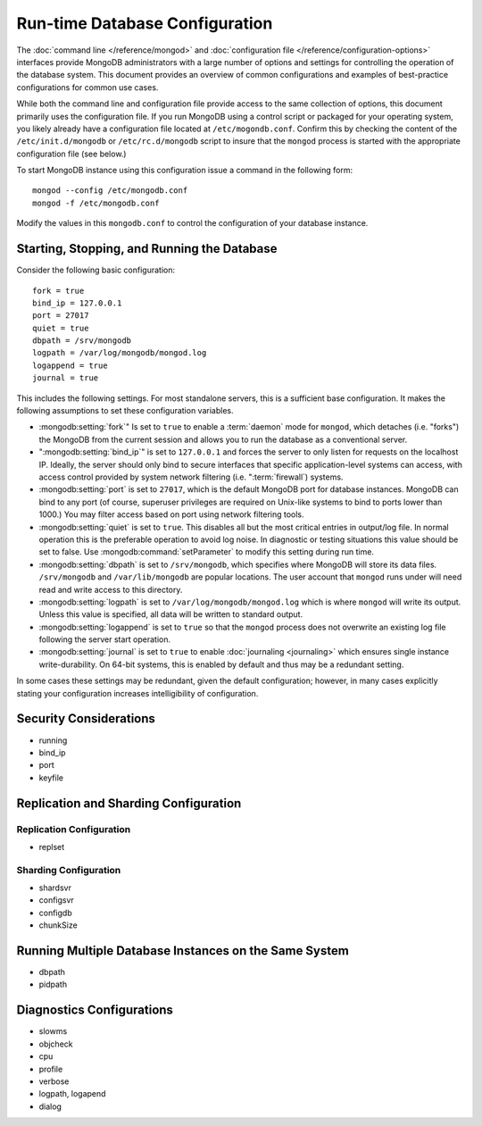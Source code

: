 ===============================
Run-time Database Configuration
===============================

The :doc:`command line </reference/mongod>` and :doc:`configuration
file </reference/configuration-options>` interfaces provide MongoDB
administrators with a large number of options and settings for
controlling the operation of the database system. This document
provides an overview of common configurations and examples of
best-practice configurations for common use cases.

While both the command line and configuration file provide access to
the same collection of options, this document primarily uses the
configuration file. If you run MongoDB using a control script or
packaged for your operating system, you likely already have a
configuration file located at ``/etc/mogondb.conf``. Confirm this by
checking the content of the ``/etc/init.d/mongodb`` or
``/etc/rc.d/mongodb`` script to insure that the ``mongod`` process is
started with the appropriate configuration file (see below.)

To start MongoDB instance using this configuration issue a command in
the following form: ::

     mongod --config /etc/mongodb.conf
     mongod -f /etc/mongodb.conf

Modify the values in this ``mongodb.conf`` to control the
configuration of your database instance.

Starting, Stopping, and Running the Database
--------------------------------------------

Consider the following basic configuration: ::

     fork = true
     bind_ip = 127.0.0.1
     port = 27017
     quiet = true
     dbpath = /srv/mongodb
     logpath = /var/log/mongodb/mongod.log
     logappend = true
     journal = true

This includes the following settings. For most standalone servers,
this is a sufficient base configuration. It makes the following
assumptions to set these configuration variables.

- :mongodb:setting:`fork`" Is set to ``true`` to enable a :term:`daemon` mode
  for ``mongod``, which detaches (i.e. "forks") the MongoDB from the
  current session and allows you to run the database as a conventional
  server.

- ":mongodb:setting:`bind_ip`" is set to ``127.0.0.1`` and forces the server
  to only listen for requests on the localhost IP. Ideally, the server
  should only bind to secure interfaces that specific
  application-level systems can access, with access control provided
  by system network filtering (i.e. ":term:`firewall`) systems.

- :mongodb:setting:`port` is set to ``27017``, which is the default
  MongoDB port for database instances. MongoDB can bind to any port
  (of course, superuser privileges are required on Unix-like systems
  to bind to ports lower than 1000.) You may filter access based on
  port using network filtering tools.

- :mongodb:setting:`quiet` is set to ``true``. This disables all but
  the most critical entries in output/log file. In normal operation
  this is the preferable operation to avoid log noise. In diagnostic
  or testing situations this value should be set to false. Use
  :mongodb:command:`setParameter` to modify this setting during
  run time.

- :mongodb:setting:`dbpath` is set to ``/srv/mongodb``, which
  specifies where MongoDB will store its data files. ``/srv/mongodb``
  and ``/var/lib/mongodb`` are popular locations. The user account
  that ``mongod`` runs under will need read and write access to this
  directory.

- :mongodb:setting:`logpath` is set to ``/var/log/mongodb/mongod.log``
  which is where ``mongod`` will write its output. Unless this value
  is specified, all data will be written to standard output.

- :mongodb:setting:`logappend` is set to ``true`` so that the
  ``mongod`` process does not overwrite an existing log file following
  the server start operation.

- :mongodb:setting:`journal` is set to ``true`` to enable
  :doc:`journaling <journaling>` which ensures single instance
  write-durability. On 64-bit systems, this is enabled by default and
  thus may be a redundant setting.

In some cases these settings may be redundant, given the default
configuration; however, in many cases explicitly stating your
configuration increases intelligibility of configuration.

Security Considerations
-----------------------

- running
- bind_ip
- port
- keyfile

Replication and Sharding Configuration
--------------------------------------

Replication Configuration
~~~~~~~~~~~~~~~~~~~~~~~~~

- replset

Sharding Configuration
~~~~~~~~~~~~~~~~~~~~~~

- shardsvr
- configsvr
- configdb
- chunkSize

Running Multiple Database Instances on the Same System
------------------------------------------------------

- dbpath
- pidpath

Diagnostics Configurations
--------------------------

- slowms
- objcheck
- cpu
- profile
- verbose
- logpath, logapend
- dialog
